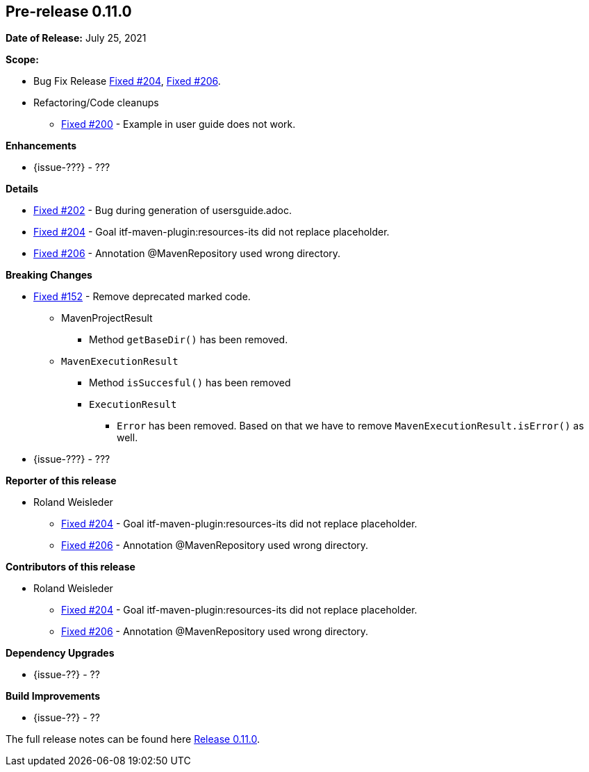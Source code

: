 // Licensed to the Apache Software Foundation (ASF) under one
// or more contributor license agreements. See the NOTICE file
// distributed with this work for additional information
// regarding copyright ownership. The ASF licenses this file
// to you under the Apache License, Version 2.0 (the
// "License"); you may not use this file except in compliance
// with the License. You may obtain a copy of the License at
//
//   http://www.apache.org/licenses/LICENSE-2.0
//
//   Unless required by applicable law or agreed to in writing,
//   software distributed under the License is distributed on an
//   "AS IS" BASIS, WITHOUT WARRANTIES OR CONDITIONS OF ANY
//   KIND, either express or implied. See the License for the
//   specific language governing permissions and limitations
//   under the License.
//
[[release-notes-0.11.0]]
== Pre-release 0.11.0

:issue-152: https://github.com/khmarbaise/maven-it-extension/issues/152[Fixed #152]
:issue-200: https://github.com/khmarbaise/maven-it-extension/issues/200[Fixed #200]
:issue-202: https://github.com/khmarbaise/maven-it-extension/issues/202[Fixed #202]
:issue-204: https://github.com/khmarbaise/maven-it-extension/issues/204[Fixed #204]
:issue-206: https://github.com/khmarbaise/maven-it-extension/issues/206[Fixed #206]
:issue-??: https://github.com/khmarbaise/maven-it-extension/issues/??[Fixed #??]
:pr-??: https://github.com/khmarbaise/maven-it-extension/pull/??[Pull request #??]

:release_0_11_0: https://github.com/khmarbaise/maven-it-extension/milestone/11?closed=1

*Date of Release:* July 25, 2021

*Scope:*

 - Bug Fix Release {issue-204}, {issue-206}.
 - Refactoring/Code cleanups
   * {issue-200} - Example in user guide does not work.

*Enhancements*

 * {issue-???} - ???

*Details*

 * {issue-202}  - Bug during generation of usersguide.adoc.
 * {issue-204} - Goal itf-maven-plugin:resources-its did not replace placeholder.
 * {issue-206} - Annotation @MavenRepository used wrong directory.

*Breaking Changes*

 * {issue-152} - Remove deprecated marked code.
   ** MavenProjectResult
   *** Method `getBaseDir()` has been removed.
   ** `MavenExecutionResult`
   *** Method `isSuccesful()` has been removed
   *** `ExecutionResult`
   **** `Error` has been removed. Based on that we have to remove
        `MavenExecutionResult.isError()` as well.


* {issue-???} - ???

*Reporter of this release*

 * Roland Weisleder
   ** {issue-204} - Goal itf-maven-plugin:resources-its did not replace placeholder.
   ** {issue-206} - Annotation @MavenRepository used wrong directory.

*Contributors of this release*

 * Roland Weisleder
   ** {issue-204} - Goal itf-maven-plugin:resources-its did not replace placeholder.
   ** {issue-206} - Annotation @MavenRepository used wrong directory.

*Dependency Upgrades*

 * {issue-??} - ??

*Build Improvements*

 * {issue-??} - ??


The full release notes can be found here {release_0_11_0}[Release 0.11.0].

